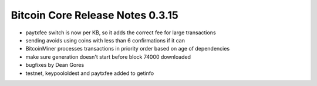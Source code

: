 Bitcoin Core Release Notes 0.3.15
=================================

-  paytxfee switch is now per KB, so it adds the correct fee for large
   transactions
-  sending avoids using coins with less than 6 confirmations if it can
-  BitcoinMiner processes transactions in priority order based on age of
   dependencies
-  make sure generation doesn't start before block 74000 downloaded
-  bugfixes by Dean Gores
-  testnet, keypoololdest and paytxfee added to getinfo
